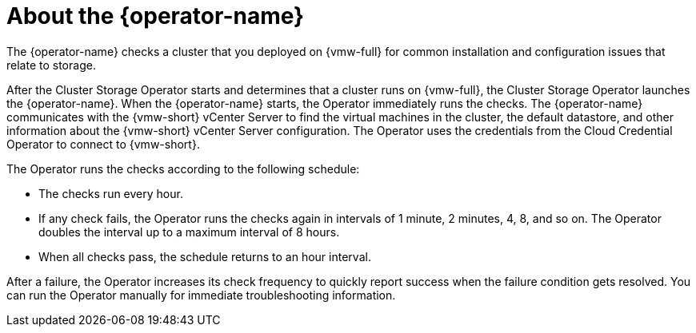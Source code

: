 // Module included in the following assemblies:
//
// * installing/installing_vsphere/using-vsphere-problem-detector-operator.adoc

:_mod-docs-content-type: CONCEPT
[id="vsphere-problem-detector-about_{context}"]
= About the {operator-name}

The {operator-name} checks a cluster that you deployed on {vmw-full} for common installation and configuration issues that relate to storage.

After the Cluster Storage Operator starts and determines that a cluster runs on {vmw-full}, the Cluster Storage Operator launches the {operator-name}. When the {operator-name} starts, the Operator immediately runs the checks. The {operator-name} communicates with the {vmw-short} vCenter Server to find the virtual machines in the cluster, the default datastore, and other information about the {vmw-short} vCenter Server configuration. The Operator uses the credentials from the Cloud Credential Operator to connect to {vmw-short}.

The Operator runs the checks according to the following schedule:

* The checks run every hour.

* If any check fails, the Operator runs the checks again in intervals of 1 minute, 2 minutes, 4, 8, and so on. The Operator doubles the interval up to a maximum interval of 8 hours.

* When all checks pass, the schedule returns to an hour interval.

After a failure, the Operator increases its check frequency to quickly report success when the failure condition gets resolved. You can run the Operator manually for immediate troubleshooting information.

